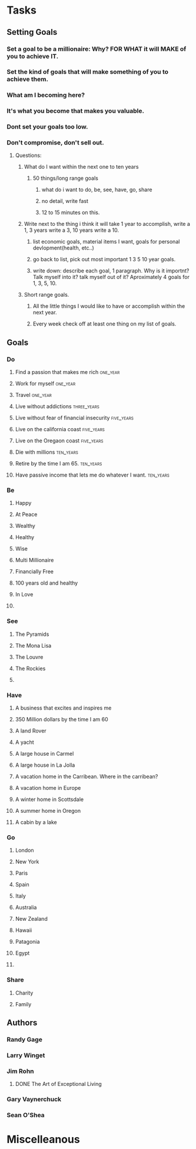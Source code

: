 * Tasks
** Setting Goals
*** Set  a goal to be a millionaire: Why? FOR WHAT it will MAKE of you to achieve IT.
*** Set the kind of goals that will make something of you to achieve them.
*** What am I becoming here?
*** It's what you become that makes you valuable.
*** Dont set your goals too low.
*** Don't compromise, don't sell out.
**** Questions:
***** What do I want within the next one to ten years 
****** 50 things/long range goals
******* what do i want to do, be, see, have, go, share
******* no detail, write fast
******* 12 to 15 minutes on this.
***** Write next to the thing i think it will take 1 year to accomplish, write a 1, 3 years write a 3, 10 years write a 10.
****** list economic goals, material items I want, goals for personal devlopment(health, etc..) 
****** go back to list, pick out most important 1 3 5 10 year goals.
****** write down: describe each goal, 1 paragraph. Why is it importnt? Talk myself into it? talk myself out of it? Aproximately 4 goals for 1, 3, 5, 10. 
***** Short range goals.
****** All the little things I would like to have or accomplish within the next year.
****** Every week check off at least one thing on my list of goals.
** Goals
*** Do
**** Find a passion that makes me rich                          :one_year:
**** Work for myself                                            :one_year:
**** Travel                                                     :one_year:
**** Live without addictions                                 :three_years:
**** Live without fear of financial insecurity                :five_years:
**** Live on the california coast                             :five_years:
**** Live on the Oregaon coast                                :five_years:
**** Die with millions                                         :ten_years:
**** Retire by the time I am 65.                               :ten_years:
**** Have passive income that lets me do whatever I want.      :ten_years:
*** Be
**** Happy
**** At Peace
**** Wealthy                                                         
**** Healthy
**** Wise
**** Multi Millionaire
**** Financially Free
**** 100 years old and healthy
**** In Love
**** 
*** See
**** The Pyramids
**** The Mona Lisa
**** The Louvre
**** The Rockies
**** 
*** Have
**** A business that excites and inspires me
**** 350 Million dollars by the time I am 60
**** A land Rover
**** A yacht
**** A large house in Carmel
**** A large house in La Jolla
**** A vacation home in the Carribean. Where in the carribean?
**** A vacation home in Europe
**** A winter home in Scottsdale
**** A summer home in Oregon
**** A cabin by a lake
*** Go
**** London
**** New York
**** Paris
**** Spain
**** Italy
**** Australia
**** New Zealand
**** Hawaii
**** Patagonia
**** Egypt
**** 
*** Share
**** Charity
**** Family
** Authors
*** Randy Gage
*** Larry Winget
*** Jim Rohn
**** DONE The Art of Exceptional Living
CLOSED: [2018-02-09 Fri 19:34]
*** Gary Vaynerchuck
*** Sean O'Shea 

* Miscelleanous
#+STARTUP: indent
#+STARTUP: hidestars
#+TAGS: one_year three_years five_years ten_years 
